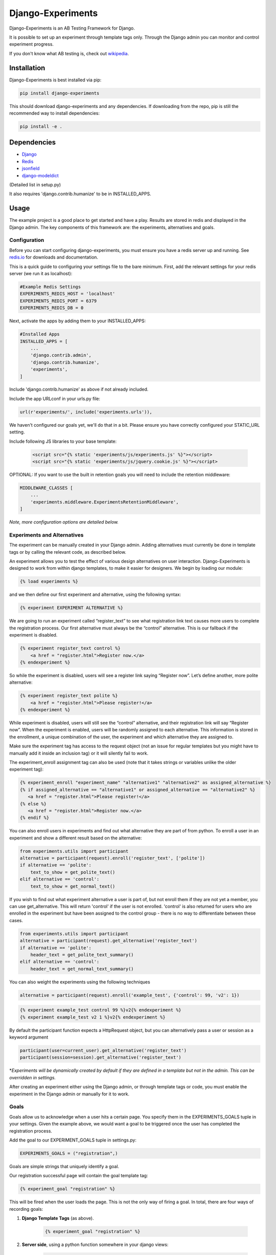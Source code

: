 Django-Experiments
==================

.. image:: https://github.com/mixcloud/django-experiments/workflows/Test%20suite/badge.svg
   :target: https://github.com/mixcloud/django-experiments/actions

Django-Experiments is an AB Testing Framework for Django.

It is possible to set up an experiment through template tags only.
Through the Django admin you can monitor and control experiment progress.

If you don't know what AB testing is, check out `wikipedia <http://en.wikipedia.org/wiki/A/B_testing>`_.


Installation
------------

Django-Experiments is best installed via pip:

.. code-block:: bash

    pip install django-experiments

This should download django-experiments and any dependencies. If downloading from the repo,
pip is still the recommended way to install dependencies:

.. code-block:: bash

    pip install -e .

Dependencies
------------
- `Django <https://github.com/django/django/>`_
- `Redis <http://redis.io/>`_
- `jsonfield <https://github.com/bradjasper/django-jsonfield/>`_
- `django-modeldict <https://github.com/disqus/django-modeldict>`_

(Detailed list in setup.py)

It also requires 'django.contrib.humanize' to be in INSTALLED_APPS.

Usage
-----

The example project is a good place to get started and have a play.
Results are stored in redis and displayed in the Django admin. The key
components of this framework are: the experiments, alternatives and
goals.


Configuration
~~~~~~~~~~~~~

Before you can start configuring django-experiments, you must ensure
you have a redis server up and running. See `redis.io <http://redis.io/>`_ for downloads and documentation.

This is a quick guide to configuring your settings file to the bare minimum.
First, add the relevant settings for your redis server (we run it as localhost):

.. code-block:: python

    #Example Redis Settings
    EXPERIMENTS_REDIS_HOST = 'localhost'
    EXPERIMENTS_REDIS_PORT = 6379
    EXPERIMENTS_REDIS_DB = 0

Next, activate the apps by adding them to your INSTALLED_APPS:

.. code-block:: python

    #Installed Apps
    INSTALLED_APPS = [
        ...
        'django.contrib.admin',
        'django.contrib.humanize',
        'experiments',
    ]

Include 'django.contrib.humanize' as above if not already included.

Include the app URLconf in your urls.py file:

.. code-block:: python

    url(r'experiments/', include('experiments.urls')),

We haven't configured our goals yet, we'll do that in a bit. Please ensure
you have correctly configured your STATIC_URL setting.


Include following JS libraries to your base template:

    .. code-block:: html

         <script src="{% static 'experiments/js/experiments.js' %}"></script>
         <script src="{% static 'experiments/js/jquery.cookie.js' %}"></script>

OPTIONAL:
If you want to use the built in retention goals you will need to include the retention middleware:

.. code-block:: python

    MIDDLEWARE_CLASSES [
        ...
        'experiments.middleware.ExperimentsRetentionMiddleware',
    ]

*Note, more configuration options are detailed below.*


Experiments and Alternatives
~~~~~~~~~~~~~~~~~~~~~~~~~~~~

The experiment can be manually created in your Django admin. Adding alternatives must currently be done in template tags or by calling the relevant code, as described below.

An experiment allows you to test the effect of various design
alternatives on user interaction. Django-Experiments is designed to work
from within django templates, to make it easier for designers. We begin
by loading our module:

.. code-block:: html

    {% load experiments %}

and we then define our first experiment and alternative, using the
following syntax:

.. code-block:: html

    {% experiment EXPERIMENT ALTERNATIVE %}

We are going to run an experiment called “register\_text” to see what
registration link text causes more users to complete the registration
process. Our first alternative must always be the “control” alternative.
This is our fallback if the experiment is disabled.

.. code-block:: html

    {% experiment register_text control %}
        <a href = "register.html">Register now.</a>
    {% endexperiment %}

So while the experiment is disabled, users will see a register link
saying “Register now”. Let’s define another, more polite alternative:

.. code-block:: html

    {% experiment register_text polite %}
        <a href = "register.html">Please register!</a>
    {% endexperiment %}

While experiment is disabled, users will still see the “control”
alternative, and their registration link will say “Register now”. When
the experiment is enabled, users will be randomly assigned to each
alternative. This information is stored in the enrollment, a unique
combination of the user, the experiment and which alternative they are
assigned to.

Make sure the experiment tag has access to the request object (not an
issue for regular templates but you might have to manually add it
inside an inclusion tag) or it will silently fail to work.

The experiment_enroll assignment tag can also be used (note that it
takes strings or variables unlike the older experiment tag):

.. code-block:: html

     {% experiment_enroll "experiment_name" "alternative1" "alternative2" as assigned_alternative %}
     {% if assigned_alternative == "alternative1" or assigned_alternative == "alternative2" %}
        <a href = "register.html">Please register!</a>
     {% else %}
        <a href = "register.html">Register now.</a>
     {% endif %}

You can also enroll users in experiments and find out what alternative they
are part of from python. To enroll a user in an experiment and show a
different result based on the alternative:

.. code-block:: python

    from experiments.utils import participant
    alternative = participant(request).enroll('register_text', ['polite'])
    if alternative == 'polite':
        text_to_show = get_polite_text()
    elif alternative == 'control':
        text_to_show = get_normal_text()

If you wish to find out what experiment alternative a user is part of, but not
enroll them if they are not yet a member, you can use get_alternative. This
will return 'control' if the user is not enrolled. 'control' is also returned
for users who are enrolled in the experiment but have been assigned to the
control group - there is no way to differentiate between these cases.

.. code-block:: python

    from experiments.utils import participant
    alternative = participant(request).get_alternative('register_text')
    if alternative == 'polite':
        header_text = get_polite_text_summary()
    elif alternative == 'control':
        header_text = get_normal_text_summary()

You can also weight the experiments using the following techniques

.. code-block:: python

   alternative = participant(request).enroll('example_test', {'control': 99, 'v2': 1})

.. code-block:: html

   {% experiment example_test control 99 %}v2{% endexperiment %}
   {% experiment example_test v2 1 %}v2{% endexperiment %}

By default the participant function expects a HttpRequest object, but you can
alternatively pass a user or session as a keyword argument

.. code-block:: python

    participant(user=current_user).get_alternative('register_text')
    participant(session=session).get_alternative('register_text')


\*\ *Experiments will be dynamically created by default if they are
defined in a template but not in the admin. This can be overridden in
settings.*

After creating an experiment either using the Django admin, or through
template tags or code, you must enable the experiment in the Django
admin or manually for it to work.



Goals
~~~~~

Goals allow us to acknowledge when a user hits a certain page. You
specify them in the EXPERIMENTS\_GOALS tuple in your settings. Given the
example above, we would want a goal to be triggered once the user has
completed the registration process.

Add the goal to our EXPERIMENT_GOALS tuple in settings.py:

.. code-block:: python

    EXPERIMENTS_GOALS = ("registration",)

Goals are simple strings that uniquely identify a goal.

Our registration successful page will contain the goal template tag:

.. code-block:: html

    {% experiment_goal "registration" %}

This will be fired when the user loads the page. This is not the only way of firing a goal. In total, there are four ways of recording goals:

1. **Django Template Tags** (as above).

    .. code-block:: html

        {% experiment_goal "registration" %}

2. **Server side**, using a python function somewhere in your django views:

    .. code-block:: python

        from experiments.utils import participant

        participant(request).goal('registration')

3. **JavaScript onclick**:

    .. code-block:: html

        <button onclick="experiments.goal('registration')">Complete Registration</button>

    (Please note, this requires CSRF authentication. Please see the `Django Docs <https://docs.djangoproject.com/en/3.2/ref/csrf/>`_)
    The CSRF code would be something like:

    .. code-block:: javascript

       $.ajaxSetup({
           headers:
           { 'X-CSRFToken': Cookies.get('csrftoken') }
       });

4. **Cookies**:

    .. code-block:: html

        <span data-experiments-goal="registration">Complete Registration</span>

Multiple goals can be recorded via the cookie using space as a separator.

The goal is independent from the experiment as many experiments can all
have the same goal. The goals are defined in the settings.py file for
your project.

Retention Goals
~~~~~~~~~~~~~~~

There are two retention goals (VISIT_PRESENT_COUNT_GOAL and VISIT_NOT_PRESENT_COUNT_GOAL that
default to '_retention_present_visits' and '_retention_not_present_visits' respectively). To
use these install the retention middleware. A visit is defined by no page views within
SESSION_LENGTH hours (defaults to 6).

VISIT_PRESENT_COUNT_GOAL does not trigger until the next visit after the user is enrolled and
should be used in most cases. VISIT_NOT_PRESENT_COUNT_GOAL triggers on the first visit after
enrollment and should be used in situations where the user isn't present when being enrolled
(for example when sending an email). Both goals are tracked for all experiments so take care
to only use one when interpreting the results.

Confirming Human
~~~~~~~~~~~~~~~~

The framework can distinguish between humans and bots. By including

.. code-block:: html

    {% load experiments %}

    {% experiments_confirm_human %}

at some point in your code (we recommend you put it in your base.html
file), unregistered users will then be confirmed as human. This can be
quickly overridden in settings, but be careful - bots can really mess up
your results!

If you want to customize the confirm human code you can change the
CONFIRM_HUMAN_SESSION_KEY setting and manage setting the value yourself.
Note that you need to call confirm_human on the participant when they
become confirmed as well as setting session[CONFIRM_HUMAN_SESSION_KEY]
equal to True.

Managing Experiments
--------------------

Experiments can be managed in the Django admin (/admin/experiments/experiment/ by
default).

The States
~~~~~~~~~~

**Control** - The experiment is essentially disabled. All users will see
the control alternative, and no data will be collected.

**Enabled** - The experiment is enabled globally, for all users.


Settings
--------

.. code-block:: python

    #Experiment Goals
    EXPERIMENTS_GOALS = ()

    #Auto-create experiment if doesn't exist
    EXPERIMENTS_AUTO_CREATE = True

    #Toggle whether the framework should verify user is human. Be careful.
    EXPERIMENTS_VERIFY_HUMAN = False

    #Example Redis Settings
    EXPERIMENTS_REDIS_HOST = 'localhost'
    EXPERIMENTS_REDIS_PORT = 6379
    EXPERIMENTS_REDIS_DB = 0

See conf.py for other settings


Changelog
---------
UNRELEASED
~~~~~~~~~~
- Conform to common expectations in `setup.py`:
    - Separate `install_requires` and `tests_require` (not reading from `requirements.txt`)
    - Add trove classifiers including Python and Django supported versions
    - Fix license name (from "MIT license, see LICENSE file" to "MIT")
    - Make `setup.py` ready for Python 3 (read `README.rst` using codecs module)
    - Dropped an irrelevant workaround for ancient Python bugs
- Add `setup.cfg` to support building of universal wheels (preparing for Python 3)
- Tox runs `python setup.py test` (honouring both `install_requires` and `tests_require`)
- Prepared `tox.ini` for Python 3 and Django 1.11 compatibility

1.2.0
~~~~~
- Add support for Django 1.10 (Thanks to @Kobold)
- Make requirements.txt more flexible
- Tox support added for testing on multiple Django Versions (Thanks to @Kobold again!)

1.1.6
~~~~~
- Change to use django-modeldict-yplan as its maintained
- Change to use pythons inbuilt unittest and not Django's as its Deprecated)

1.1.5
~~~~~
- Removing experiment_helpers template tag library since it is no longer used and breaks under Django 1.9 (thanks david12341235)

1.1.4
~~~~~

- Removing django-jsonfield from requirements.txt (thank you to bustavo) and adding jsonfield

1.1.2
~~~~~

- Updating migrations
- Documentation improvements
- Updating example app

1.1.1
~~~~~

- Fixing EXPERIMENTS_AUTO_CREATE flag (previously setting it to True did nothing)

1.1.0
~~~~~

- Nexus is no longer required or used - the standard Django admin for the Experiment model takes over the functionality previously provided by Nexus - NOTE this may have some backwards incompatibilities depending on how you included the media files
- Promote an experiment to a particular alternative (other than Control) through the admin
- New experiment_enroll assignment tag (see below)

1.0.0
~~~~~

Bumping version to 1.0.0 because django-experiments is definitely production
ready but also due to backwards incompatible changes that have been merged in.

- Django 1.7 and 1.8 support (including custom user models)
- Fixed numerous bugs to do with retention goals - before this update they are not trustworthy. See retention section below for more information.
- Fixed bug caused by the participant cache on request
- Fixed bugs related to confirm human and made the functionality pluggable
- Added "force_alternative" option to participant.enroll (important note: forcing the alternative in a non-random way will generate potentially invalid results)
- Removal of gargoyle integration and extra "request" parameters to methods that no longer need them such as is_enrolled (BACKWARDS INCOMPATIBLE CHANGE)
- ExperimentsMiddleware changed to ExperimentsRetentionMiddleware (BACKWARDS INCOMPATIBLE CHANGE)
- More tests and logging added

0.3.5
~~~~~

- Add migration scripts for south
- Fix rendering when probabilities close to 100%
- Reduce database load when a user performs an action multiple times

0.3.4
~~~~~

- Updated JS goal to POST method. Requires csrf javascript.
- Random number on template tag goal image to prevent caching


0.3.3
~~~~~

- Static media handled by nexus again

0.3.2
~~~~~

- Fixed missing edit/delete images

0.3.1
~~~~~

- Replaced django static template tags. Supports django 1.3 again!

0.3.0
~~~~~

- Added django permission support.
- Started using django static instead of nexus:media. (django 1.4 only)
